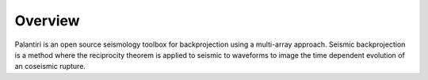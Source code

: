 
Overview
========

Palantiri is an open source seismology toolbox for backprojection using a multi-array approach.
Seismic backprojection is a method where the reciprocity theorem is applied to seismic to waveforms to image the time dependent evolution of an coseismic rupture.

.. raw:: html

   <div style="clear:both"></div>
